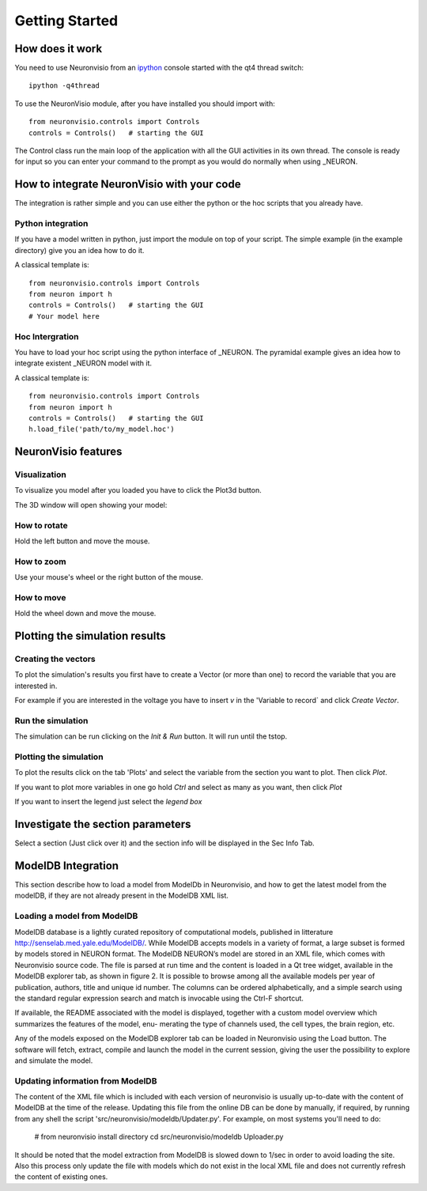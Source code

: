 ***************
Getting Started
***************

How does it work
================

You need to use Neuronvisio from an ipython_ console started with the qt4 thread switch::

    ipython -q4thread

.. _ipython: http://ipython.scipy.org/

To use the NeuronVisio module, after you have installed you should import with::

    from neuronvisio.controls import Controls 
    controls = Controls()   # starting the GUI

The Control class run the main loop of the application with all the GUI activities
in its own thread. The console is ready for input so you can enter your command to 
the prompt as you would do normally when using _NEURON.

.. NEURON: http://www.neuron.yale.edu/neuron/

How to integrate NeuronVisio with your code
===========================================

The integration is rather simple and you can use either the python or the hoc 
scripts that you already have.

Python integration
------------------

If you have a model written in python, just import the module on top of your 
script. The simple example (in the example directory) give you an idea how to do 
it.

A classical template is::

    from neuronvisio.controls import Controls
    from neuron import h 
    controls = Controls()   # starting the GUI
    # Your model here

Hoc Intergration
----------------

You have to load your hoc script using the python interface of _NEURON. 
The pyramidal example gives an idea how to integrate existent _NEURON model 
with it.

A classical template is::

    from neuronvisio.controls import Controls
    from neuron import h 
    controls = Controls()   # starting the GUI
    h.load_file('path/to/my_model.hoc')

NeuronVisio features
====================

Visualization
-------------

To visualize you model after you loaded you have to click the Plot3d button.

.. image:: images/neuronvisio_main_control.png
    

The 3D window will open showing your model:
    
.. image:: images/Neuronvisio_3D.png

How to rotate
-------------

Hold the left button and move the mouse.

How to zoom
-----------

Use your mouse's wheel or the right button of the mouse.

How to move
-----------

Hold the wheel down and move the mouse.

Plotting the simulation results
===============================

Creating the vectors
--------------------

To plot the simulation's results you first have to create a Vector 
(or more than one) to record the variable that you are interested in.

For example if you are interested in the voltage you have to insert `v` 
in the 'Variable to record` and click `Create Vector`. 

.. image:: images/neuronvisio_main_control.png

Run the simulation
------------------

The simulation can be run clicking on the `Init & Run` button. 
It will run until the tstop.

.. image:: images/neuronvisio_main_control.png
    
    
Plotting the simulation
-----------------------

To plot the results click on the tab 'Plots' and select the variable 
from the section you want to plot. Then click `Plot`.

If you want to plot more variables in one go hold `Ctrl` and select as 
many as you want, then click `Plot`

If you want to insert the legend just select the `legend box` 

.. image:: images/plotting_vector_results.png
    :scale: 70

Investigate the section parameters
==================================

Select a section (Just click over it) and the section info 
will be displayed in the Sec Info Tab.

.. image:: images/Neuronvisio_sec_info.png
    :scale: 100
    
ModelDB Integration
===================

This section describe how to load a model from ModelDb in Neuronvisio, and how
to get the latest model from the modelDB, if they are not already present 
in the ModelDB XML list.

Loading a model from ModelDB
----------------------------

ModelDB database is a lightly curated repository of computational models,
published in litterature http://senselab.med.yale.edu/ModelDB/. While ModelDB 
accepts models in a variety of format, a large subset is formed by models stored 
in NEURON format. The ModelDB NEURON’s model are stored in an XML file, which comes with
Neuronvisio source code. The file is parsed at run time and the content is loaded
in a Qt tree widget, available in the ModelDB explorer tab, as shown in figure 2.
It is possible to browse among all the available models per year of publication,
authors, title and unique id number. The columns can be ordered alphabetically,
and a simple search using the standard regular expression search and match is
invocable using the Ctrl-F shortcut.

If available, the README associated with the model is displayed, together
with a custom model overview which summarizes the features of the model, enu-
merating the type of channels used, the cell types, the brain region, etc.

Any of the models exposed on the ModelDB explorer tab can be loaded in
Neuronvisio using the Load button. The software will fetch, extract, compile and
launch the model in the current session, giving the user the possibility to explore
and simulate the model.

.. image:: images/neuronvisio_modelDB.png

Updating information from ModelDB
---------------------------------

The content of the XML file which is included with each version of neuronvisio is usually 
up-to-date with the content of ModelDB at the time of the release. Updating this file 
from the online DB can be done by manually, if required, by running from any shell the script
'src/neuronvisio/modeldb/Updater.py'. For example, on most systems you'll need to do:

    # from neuronvisio install directory
    cd src/neuronvisio/modeldb
    Uploader.py

It should be noted that the model extraction from ModelDB is slowed down to 1/sec in order
to avoid loading the site. Also this process only update the file with models which do not 
exist in the local XML file and does not currently refresh the content of existing ones.
    